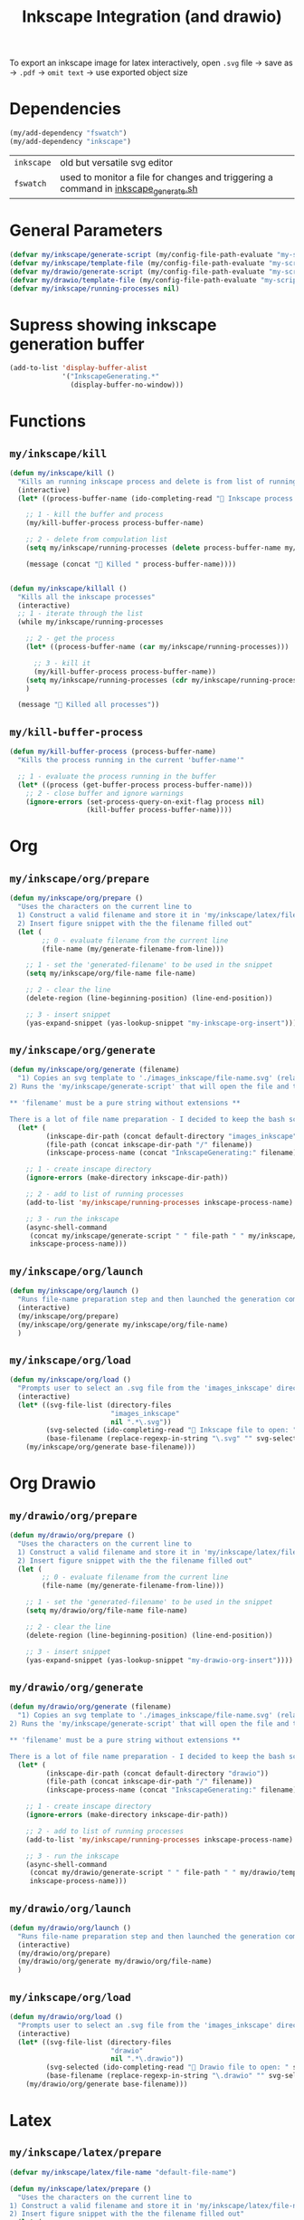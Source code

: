 #+TITLE: Inkscape Integration (and drawio)
#+STARTUP: overview
#+PROPERTY: header-args :tangle yes

To export an inkscape image for latex interactively, open =.svg= file → save as → =.pdf= → =omit text= → use exported object size

* Dependencies
#+BEGIN_SRC emacs-lisp
  (my/add-dependency "fswatch")
  (my/add-dependency "inkscape")
 #+END_SRC

|------------+-------------------------------------------------------------------------------------|
| =inkscape= | old but versatile svg editor                                                        |
| =fswatch=  | used to monitor a file for changes and triggering a command in [[file:my-scripts/inkscape/inkscape_generate.sh][inkscape_generate.sh]] |
|------------+-------------------------------------------------------------------------------------|

* General Parameters
#+BEGIN_SRC emacs-lisp
  (defvar my/inkscape/generate-script (my/config-file-path-evaluate "my-scripts/inkscape/inkscape_generate.sh"))
  (defvar my/inkscape/template-file (my/config-file-path-evaluate "my-scripts/inkscape/inkscape_template.svg"))
  (defvar my/drawio/generate-script (my/config-file-path-evaluate "my-scripts/inkscape/drawio_generate.sh"))
  (defvar my/drawio/template-file (my/config-file-path-evaluate "my-scripts/inkscape/drawio_template.drawio"))
  (defvar my/inkscape/running-processes nil)
 #+END_SRC

* Supress showing inkscape generation buffer
#+BEGIN_SRC emacs-lisp
  (add-to-list 'display-buffer-alist
               '("InkscapeGenerating.*"
                 (display-buffer-no-window)))
 #+END_SRC
* Functions
** =my/inkscape/kill=
#+BEGIN_SRC emacs-lisp
  (defun my/inkscape/kill ()
    "Kills an running inkscape process and delete is from list of running inkscape trackers"
    (interactive)
    (let* ((process-buffer-name (ido-completing-read "🦑 Inkscape process to kill:" my/inkscape/running-processes)))

      ;; 1 - kill the buffer and process
      (my/kill-buffer-process process-buffer-name)

      ;; 2 - delete from compulation list
      (setq my/inkscape/running-processes (delete process-buffer-name my/inkscape/running-processes))

      (message (concat "🦑 Killed " process-buffer-name))))


  (defun my/inkscape/killall ()
    "Kills all the inkscape processes"
    (interactive)
    ;; 1 - iterate through the list
    (while my/inkscape/running-processes

      ;; 2 - get the process
      (let* ((process-buffer-name (car my/inkscape/running-processes)))

        ;; 3 - kill it
        (my/kill-buffer-process process-buffer-name))
      (setq my/inkscape/running-processes (cdr my/inkscape/running-processes))
      )

    (message "🦑 Killed all processes"))
 #+END_SRC

** =my/kill-buffer-process=
#+BEGIN_SRC emacs-lisp
  (defun my/kill-buffer-process (process-buffer-name)
    "Kills the process running in the current 'buffer-name'"

    ;; 1 - evaluate the process running in the buffer
    (let* ((process (get-buffer-process process-buffer-name)))
      ;; 2 - close buffer and ignore warnings
      (ignore-errors (set-process-query-on-exit-flag process nil)
                     (kill-buffer process-buffer-name))))
 #+END_SRC
* Org
** =my/inkscape/org/prepare=
#+BEGIN_SRC emacs-lisp
  (defun my/inkscape/org/prepare ()
    "Uses the characters on the current line to
    1) Construct a valid filename and store it in 'my/inkscape/latex/file-name'
    2) Insert figure snippet with the the filename filled out"
    (let (
          ;; 0 - evaluate filename from the current line
          (file-name (my/generate-filename-from-line)))

      ;; 1 - set the 'generated-filename' to be used in the snippet
      (setq my/inkscape/org/file-name file-name)

      ;; 2 - clear the line
      (delete-region (line-beginning-position) (line-end-position))

      ;; 3 - insert snippet
      (yas-expand-snippet (yas-lookup-snippet "my-inkscape-org-insert"))))
 #+END_SRC
** =my/inkscape/org/generate=
#+BEGIN_SRC emacs-lisp
  (defun my/inkscape/org/generate (filename)
    "1) Copies an svg template to './images_inkscape/file-name.svg' (relative to the root directory of the latex project)
  2) Runs the 'my/inkscape/generate-script' that will open the file and track changes to it

  ,** 'filename' must be a pure string without extensions **

  There is a lot of file name preparation - I decided to keep the bash script as clean as possible so evaluate file paths here"
    (let* (
           (inkscape-dir-path (concat default-directory "images_inkscape"))
           (file-path (concat inkscape-dir-path "/" filename))
           (inkscape-process-name (concat "InkscapeGenerating:" filename)))

      ;; 1 - create inscape directory
      (ignore-errors (make-directory inkscape-dir-path))

      ;; 2 - add to list of running processes
      (add-to-list 'my/inkscape/running-processes inkscape-process-name)

      ;; 3 - run the inkscape
      (async-shell-command
       (concat my/inkscape/generate-script " " file-path " " my/inkscape/template-file)
       inkscape-process-name)))
 #+END_SRC
** =my/inkscape/org/launch=
#+BEGIN_SRC emacs-lisp
  (defun my/inkscape/org/launch ()
    "Runs file-name preparation step and then launched the generation command"
    (interactive)
    (my/inkscape/org/prepare)
    (my/inkscape/org/generate my/inkscape/org/file-name)
    )
 #+END_SRC
** =my/inkscape/org/load=
#+BEGIN_SRC emacs-lisp
  (defun my/inkscape/org/load ()
    "Prompts user to select an .svg file from the 'images_inkscape' directory and opens it"
    (interactive)
    (let* ((svg-file-list (directory-files
                           "images_inkscape"
                           nil ".*\.svg"))
           (svg-selected (ido-completing-read "🦑 Inkscape file to open: " svg-file-list))
           (base-filename (replace-regexp-in-string "\.svg" "" svg-selected)))
      (my/inkscape/org/generate base-filename)))
 #+END_SRC
* Org Drawio
** =my/drawio/org/prepare=
#+BEGIN_SRC emacs-lisp
  (defun my/drawio/org/prepare ()
    "Uses the characters on the current line to
    1) Construct a valid filename and store it in 'my/inkscape/latex/file-name'
    2) Insert figure snippet with the the filename filled out"
    (let (
          ;; 0 - evaluate filename from the current line
          (file-name (my/generate-filename-from-line)))

      ;; 1 - set the 'generated-filename' to be used in the snippet
      (setq my/drawio/org/file-name file-name)

      ;; 2 - clear the line
      (delete-region (line-beginning-position) (line-end-position))

      ;; 3 - insert snippet
      (yas-expand-snippet (yas-lookup-snippet "my-drawio-org-insert"))))
 #+END_SRC

** =my/drawio/org/generate=
#+BEGIN_SRC emacs-lisp
  (defun my/drawio/org/generate (filename)
    "1) Copies an svg template to './images_inkscape/file-name.svg' (relative to the root directory of the latex project)
  2) Runs the 'my/inkscape/generate-script' that will open the file and track changes to it

  ,** 'filename' must be a pure string without extensions **

  There is a lot of file name preparation - I decided to keep the bash script as clean as possible so evaluate file paths here"
    (let* (
           (inkscape-dir-path (concat default-directory "drawio"))
           (file-path (concat inkscape-dir-path "/" filename))
           (inkscape-process-name (concat "InkscapeGenerating:" filename)))

      ;; 1 - create inscape directory
      (ignore-errors (make-directory inkscape-dir-path))

      ;; 2 - add to list of running processes
      (add-to-list 'my/inkscape/running-processes inkscape-process-name)

      ;; 3 - run the inkscape
      (async-shell-command
       (concat my/drawio/generate-script " " file-path " " my/drawio/template-file)
       inkscape-process-name)))
 #+END_SRC
** =my/drawio/org/launch=
#+BEGIN_SRC emacs-lisp
  (defun my/drawio/org/launch ()
    "Runs file-name preparation step and then launched the generation command"
    (interactive)
    (my/drawio/org/prepare)
    (my/drawio/org/generate my/drawio/org/file-name)
    )
 #+END_SRC
** =my/inkscape/org/load=
#+BEGIN_SRC emacs-lisp
  (defun my/drawio/org/load ()
    "Prompts user to select an .svg file from the 'images_inkscape' directory and opens it"
    (interactive)
    (let* ((svg-file-list (directory-files
                           "drawio"
                           nil ".*\.drawio"))
           (svg-selected (ido-completing-read "🦑 Drawio file to open: " svg-file-list))
           (base-filename (replace-regexp-in-string "\.drawio" "" svg-selected)))
      (my/drawio/org/generate base-filename)))
 #+END_SRC
* Latex
** =my/inkscape/latex/prepare=
#+BEGIN_SRC emacs-lisp
  (defvar my/inkscape/latex/file-name "default-file-name")

  (defun my/inkscape/latex/prepare ()
    "Uses the characters on the current line to
  1) Construct a valid filename and store it in 'my/inkscape/latex/file-name'
  2) Insert figure snippet with the the filename filled out"
    (let (
          ;; 0 - evaluate filename from the current line
          (file-name (my/generate-filename-from-line)))

      ;; 1 - set the 'generated-filename' to be used in the snippet
      (setq my/inkscape/latex/file-name file-name)

      ;; 2 - clear the line
      (delete-region (line-beginning-position) (line-end-position))

      ;; 3 - insert snippet
      (yas-expand-snippet (yas-lookup-snippet "my-inkscape-latex-snippet"))))
 #+END_SRC
** =my/inkscape/latex/generate=
#+BEGIN_SRC emacs-lisp
  (defvar my/inkscape/running-processes nil)

  (defun my/inkscape/latex/generate (filename)
    "1) Copies an svg template to './images_inkscape/file-name.svg' (relative to the root directory of the latex project)
  2) Runs the 'my/inkscape/generate-script' that will open the file and track changes to it

  ,** 'filename' must be a pure string without extensions **

  There is a lot of file name preparation - I decided to keep the bash script as clean as possible so evaluate file paths here"
    (let* (
           (latex-project-path (expand-file-name (TeX-master-directory)))
           (inkscape-dir-path (concat latex-project-path "images_inkscape"))
           (file-path (concat inkscape-dir-path "/" filename))
           (inkscape-process-name (concat "InkscapeGenerating:" filename)))

      ;; 1 - create inscape directory
      (ignore-errors (make-directory inkscape-dir-path))

      ;; 2 - add to list of running processes
      (add-to-list 'my/inkscape/running-processes inkscape-process-name)

      ;; 3 - run the inkscape
      (async-shell-command
       (concat my/inkscape/generate-script " " file-path " " my/inkscape/template-file)
       inkscape-process-name)))
 #+END_SRC
** =my/inkscape/latex/launch= (combination of the above commands)
#+BEGIN_SRC emacs-lisp
  (defun my/inkscape/latex/launch ()
    "Runs file-name preparation step and then launched the generation command"
    (interactive)
    (my/inkscape/latex/prepare)
    (my/inkscape/latex/generate my/inkscape/latex/file-name))
 #+END_SRC
** =my/inkscape/latex/load=
#+BEGIN_SRC emacs-lisp
  (defun my/inkscape/latex/load ()
    "Prompts user to select an .svg file from the 'images_inkscape' directory and opens it"
    (interactive)
    (let* ((svg-file-list (directory-files
                           (concat
                            (expand-file-name (TeX-master-directory))
                            "images_inkscape")
                           nil ".*\.svg"))
           (svg-selected (ido-completing-read "🦑 Inkscape file to open: " svg-file-list))
           (base-filename (replace-regexp-in-string "\.svg" "" svg-selected)))
      (my/inkscape/latex/generate base-filename)))
 #+END_SRC
* PACKAGE Hydra
#+BEGIN_SRC emacs-lisp
  (defhydra hydra-inkscape (
                            ;; :pre (progn
                            ;;        (set-face-background 'hl-line "#5d478b")
                            ;;        (set-cursor-color "#8b5742"))
                            ;; :post (progn
                            ;;         (set-face-background 'hl-line "yellow")
                            ;;         (set-cursor-color "yellow"))
                            :timeout 10
                            :hint nil)
    "
      🦑 Inkscape                                                              [_q_] quit
      ^^---------------------------------------------------------------------------
      [_g_] Generate image (uses the current line to generate filename)
      [_l_] Load image
      [_k_] Kill single inkscape process        [_K_] Kill ALL inkscape processes

      ^^---------------------------------------------------------------------------
      "
    ("g" my/inkscape/latex/launch :exit t)
    ("l" my/inkscape/latex/load)
    ("k" my/inkscape/kill)
    ("K" my/inkscape/killall :exit t)
    ("q" nil nil))

  (defhydra hydra-inkscape-org (
                                ;; :pre (progn
                                ;;        (set-face-background 'hl-line "#5d478b")
                                ;;        (set-cursor-color "#8b5742"))
                                ;; :post (progn
                                ;;         (set-face-background 'hl-line "yellow")
                                ;;         (set-cursor-color "yellow"))
                                :timeout 10
                                :hint nil)
    "
        🦑 Inkscape                                                              [_q_] quit
        ^^---------------------------------------------------------------------------
        [_g_] Generate image (uses the current line to generate filename) [_l_] Load image
        [_d_] Draw io image            [_D_] Load drawio image
        [_k_] Kill single inkscape process        [_K_] Kill ALL inkscape processes

        ^^---------------------------------------------------------------------------
        "
    ("g" my/inkscape/org/launch :exit t)
    ("d" my/drawio/org/launch :exit t)
    ("D" my/drawio/org/load)
    ("l" my/inkscape/org/load)
    ("k" my/inkscape/kill)
    ("K" my/inkscape/killall :exit t)
    ("q" nil nil))

  (with-eval-after-load "latex"
    (define-key LaTeX-mode-map (kbd "C-x i") (function hydra-inkscape/body)))

  (define-key org-mode-map (kbd "C-x i") (function hydra-inkscape-org/body))
 #+END_SRC
